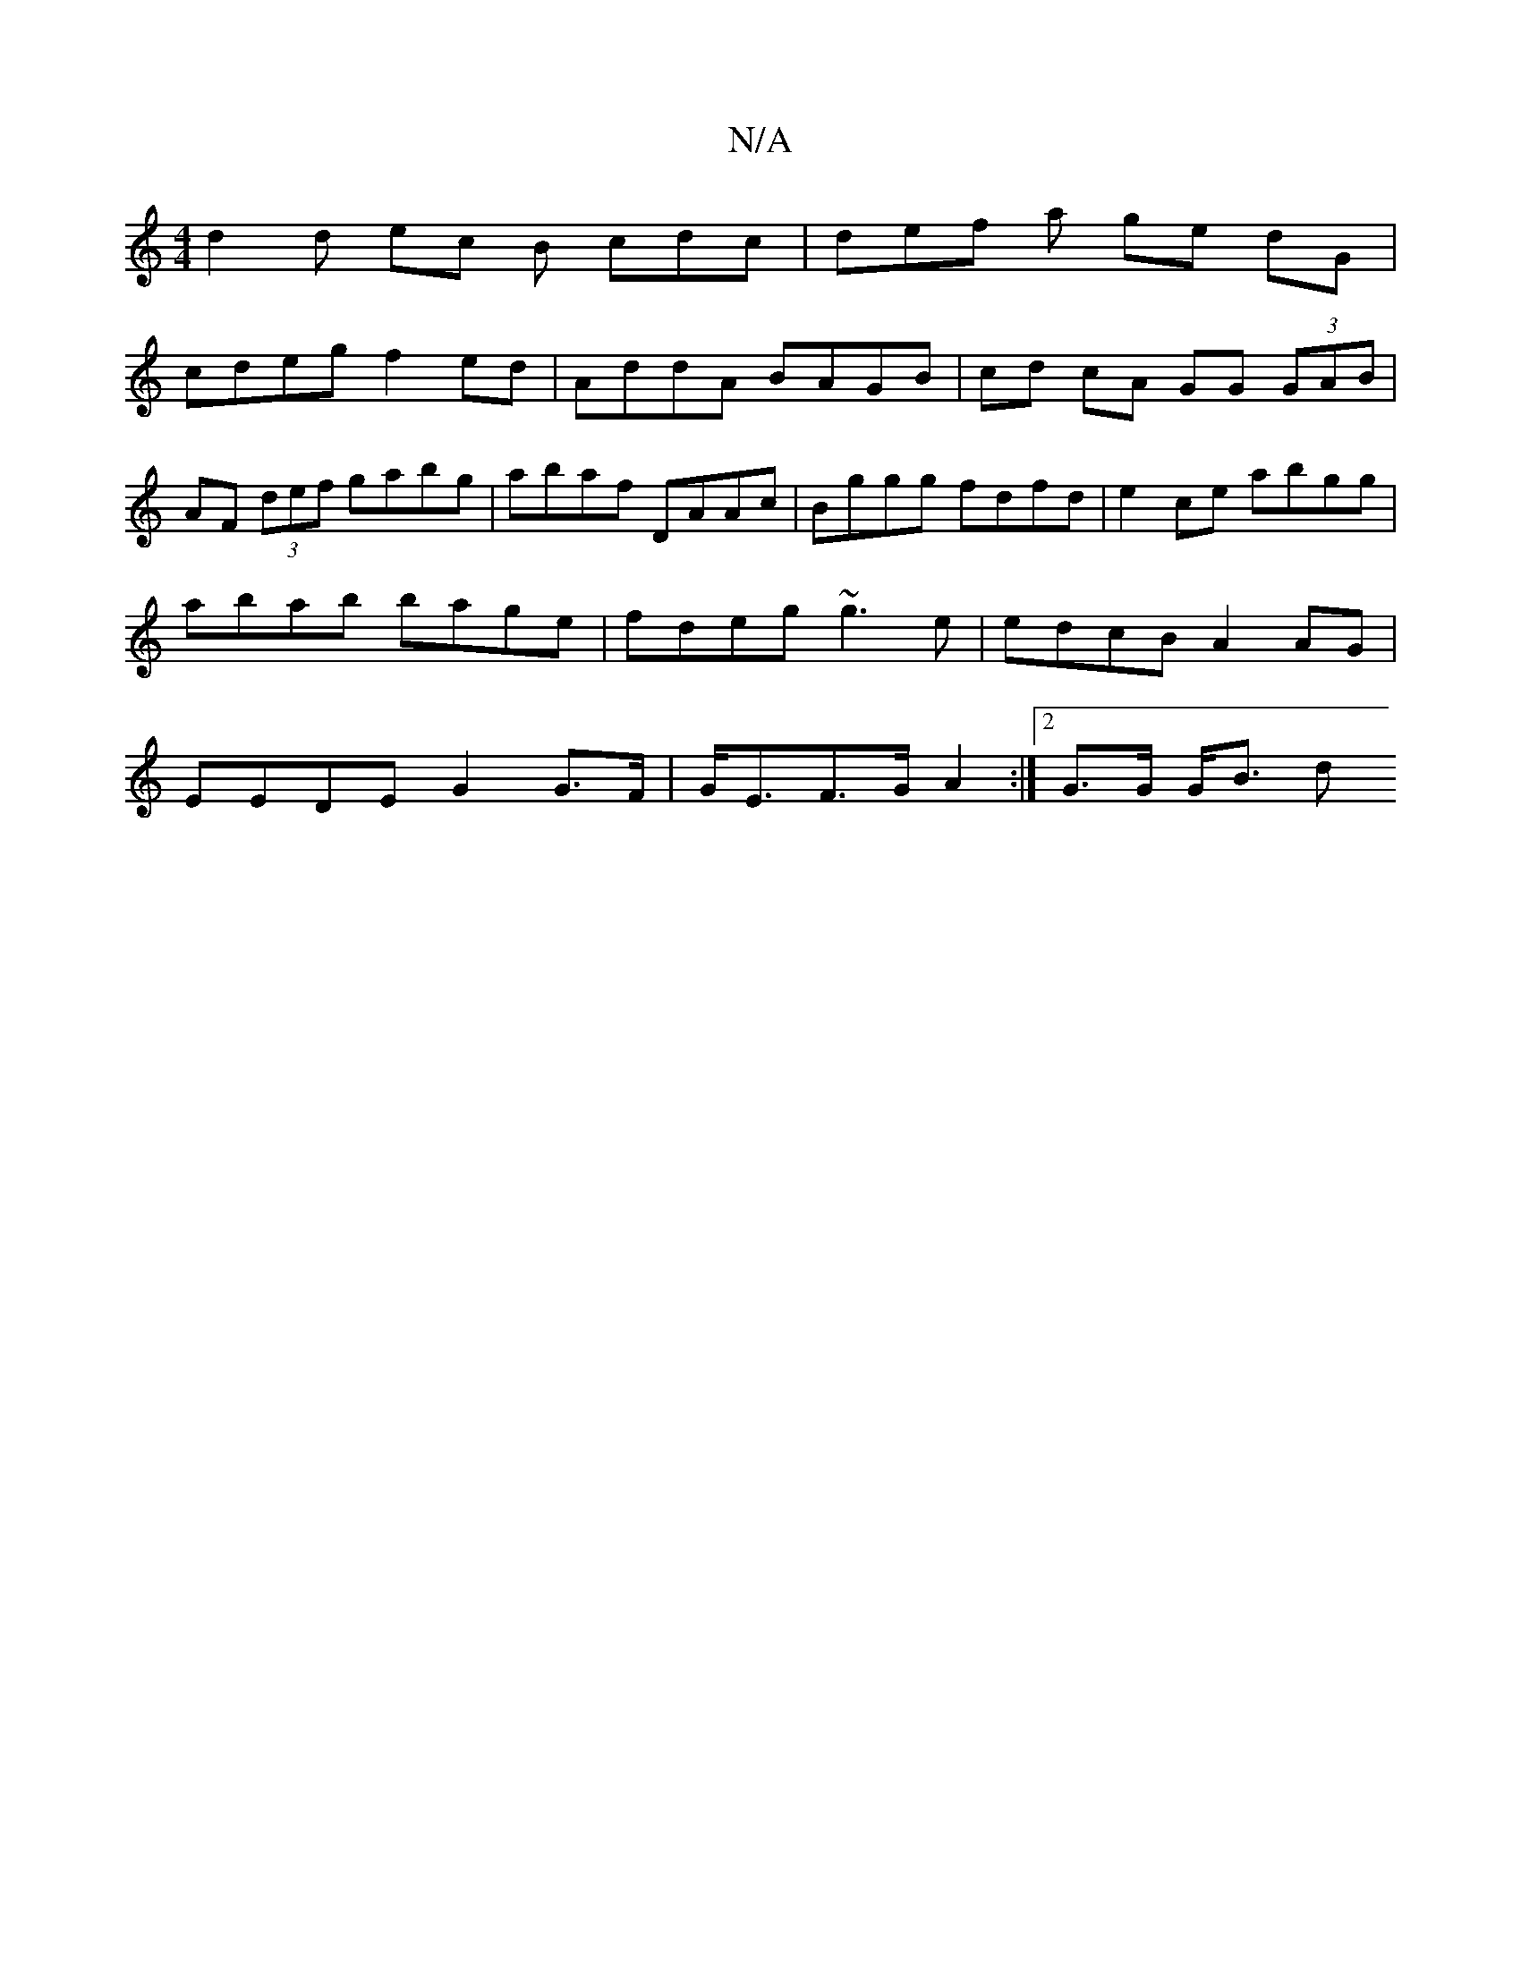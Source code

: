 X:1
T:N/A
M:4/4
R:N/A
K:Cmajor
d2 d ec B cdc | def a ge dG |
cdeg f2 ed | AddA BAGB | cd cA GG (3GAB | AF (3def gabg | abaf DAAc | Bggg fdfd | e2 ce abgg | abab bage | fdeg ~g3e | edcB A2 AG | EEDE G2 G>F | G<EF>G A2 :|2 G>G G<B d>